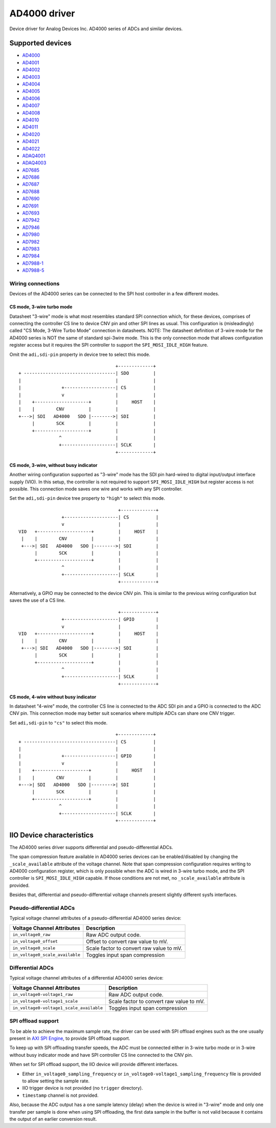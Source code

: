 .. SPDX-License-Identifier: GPL-2.0-only

=============
AD4000 driver
=============

Device driver for Analog Devices Inc. AD4000 series of ADCs and similar devices.

Supported devices
=================

* `AD4000 <https://www.analog.com/AD4000>`_
* `AD4001 <https://www.analog.com/AD4001>`_
* `AD4002 <https://www.analog.com/AD4002>`_
* `AD4003 <https://www.analog.com/AD4003>`_
* `AD4004 <https://www.analog.com/AD4004>`_
* `AD4005 <https://www.analog.com/AD4005>`_
* `AD4006 <https://www.analog.com/AD4006>`_
* `AD4007 <https://www.analog.com/AD4007>`_
* `AD4008 <https://www.analog.com/AD4008>`_
* `AD4010 <https://www.analog.com/AD4010>`_
* `AD4011 <https://www.analog.com/AD4011>`_
* `AD4020 <https://www.analog.com/AD4020>`_
* `AD4021 <https://www.analog.com/AD4021>`_
* `AD4022 <https://www.analog.com/AD4022>`_
* `ADAQ4001 <https://www.analog.com/ADAQ4001>`_
* `ADAQ4003 <https://www.analog.com/ADAQ4003>`_
* `AD7685 <https://www.analog.com/AD7685>`_
* `AD7686 <https://www.analog.com/AD7686>`_
* `AD7687 <https://www.analog.com/AD7687>`_
* `AD7688 <https://www.analog.com/AD7688>`_
* `AD7690 <https://www.analog.com/AD7690>`_
* `AD7691 <https://www.analog.com/AD7691>`_
* `AD7693 <https://www.analog.com/AD7693>`_
* `AD7942 <https://www.analog.com/AD7942>`_
* `AD7946 <https://www.analog.com/AD7946>`_
* `AD7980 <https://www.analog.com/AD7980>`_
* `AD7982 <https://www.analog.com/AD7982>`_
* `AD7983 <https://www.analog.com/AD7983>`_
* `AD7984 <https://www.analog.com/AD7984>`_
* `AD7988-1 <https://www.analog.com/AD7988-1>`_
* `AD7988-5 <https://www.analog.com/AD7988-5>`_

Wiring connections
------------------

Devices of the AD4000 series can be connected to the SPI host controller in a
few different modes.

CS mode, 3-wire turbo mode
^^^^^^^^^^^^^^^^^^^^^^^^^^

Datasheet "3-wire" mode is what most resembles standard SPI connection which,
for these devices, comprises of connecting the controller CS line to device CNV
pin and other SPI lines as usual. This configuration is (misleadingly) called
"CS Mode, 3-Wire Turbo Mode" connection in datasheets.
NOTE: The datasheet definition of 3-wire mode for the AD4000 series is NOT the
same of standard spi-3wire mode.
This is the only connection mode that allows configuration register access but
it requires the SPI controller to support the ``SPI_MOSI_IDLE_HIGH`` feature.

Omit the ``adi,sdi-pin`` property in device tree to select this mode.

::

                                         +-------------+
     + ----------------------------------| SDO         |
     |                                   |             |
     |               +-------------------| CS          |
     |               v                   |             |
     |    +--------------------+         |     HOST    |
     |    |        CNV         |         |             |
     +--->| SDI   AD4000   SDO |-------->| SDI         |
          |        SCK         |         |             |
          +--------------------+         |             |
                    ^                    |             |
                    +--------------------| SCLK        |
                                         +-------------+

CS mode, 3-wire, without busy indicator
^^^^^^^^^^^^^^^^^^^^^^^^^^^^^^^^^^^^^^^

Another wiring configuration supported as "3-wire" mode has the SDI pin
hard-wired to digital input/output interface supply (VIO). In this setup, the
controller is not required to support ``SPI_MOSI_IDLE_HIGH`` but register access
is not possible. This connection mode saves one wire and works with any SPI
controller.

Set the ``adi,sdi-pin`` device tree property to ``"high"`` to select this mode.

::

                                         +-------------+
                    +--------------------| CS          |
                    v                    |             |
    VIO   +--------------------+         |     HOST    |
     |    |        CNV         |         |             |
     +--->| SDI   AD4000   SDO |-------->| SDI         |
          |        SCK         |         |             |
          +--------------------+         |             |
                    ^                    |             |
                    +--------------------| SCLK        |
                                         +-------------+

Alternatively, a GPIO may be connected to the device CNV pin. This is similar to
the previous wiring configuration but saves the use of a CS line.

::

                                         +-------------+
                    +--------------------| GPIO        |
                    v                    |             |
    VIO   +--------------------+         |     HOST    |
     |    |        CNV         |         |             |
     +--->| SDI   AD4000   SDO |-------->| SDI         |
          |        SCK         |         |             |
          +--------------------+         |             |
                    ^                    |             |
                    +--------------------| SCLK        |
                                         +-------------+

CS mode, 4-wire without busy indicator
^^^^^^^^^^^^^^^^^^^^^^^^^^^^^^^^^^^^^^

In datasheet "4-wire" mode, the controller CS line is connected to the ADC SDI
pin and a GPIO is connected to the ADC CNV pin. This connection mode may better
suit scenarios where multiple ADCs can share one CNV trigger.

Set ``adi,sdi-pin`` to ``"cs"`` to select this mode.


::

                                         +-------------+
     + ----------------------------------| CS          |
     |                                   |             |
     |               +-------------------| GPIO        |
     |               v                   |             |
     |    +--------------------+         |     HOST    |
     |    |        CNV         |         |             |
     +--->| SDI   AD4000   SDO |-------->| SDI         |
          |        SCK         |         |             |
          +--------------------+         |             |
                    ^                    |             |
                    +--------------------| SCLK        |
                                         +-------------+

IIO Device characteristics
==========================

The AD4000 series driver supports differential and pseudo-differential ADCs.

The span compression feature available in AD4000 series devices can be
enabled/disabled by changing the ``_scale_available`` attribute of the voltage
channel. Note that span compression configuration requires writing to AD4000
configuration register, which is only possible when the ADC is wired in 3-wire
turbo mode, and the SPI controller is ``SPI_MOSI_IDLE_HIGH`` capable. If those
conditions are not met, no ``_scale_available`` attribute is provided.

Besides that, differential and pseudo-differential voltage channels present
slightly different sysfs interfaces.

Pseudo-differential ADCs
------------------------

Typical voltage channel attributes of a pseudo-differential AD4000 series device:

+-------------------------------------------+------------------------------------------+
| Voltage Channel Attributes                | Description                              |
+===========================================+==========================================+
| ``in_voltage0_raw``                       | Raw ADC output code.                     |
+-------------------------------------------+------------------------------------------+
| ``in_voltage0_offset``                    | Offset to convert raw value to mV.       |
+-------------------------------------------+------------------------------------------+
| ``in_voltage0_scale``                     | Scale factor to convert raw value to mV. |
+-------------------------------------------+------------------------------------------+
| ``in_voltage0_scale_available``           | Toggles input span compression           |
+-------------------------------------------+------------------------------------------+

Differential ADCs
-----------------

Typical voltage channel attributes of a differential AD4000 series device:

+-------------------------------------------+------------------------------------------+
| Voltage Channel Attributes                | Description                              |
+===========================================+==========================================+
| ``in_voltage0-voltage1_raw``              | Raw ADC output code.                     |
+-------------------------------------------+------------------------------------------+
| ``in_voltage0-voltage1_scale``            | Scale factor to convert raw value to mV. |
+-------------------------------------------+------------------------------------------+
| ``in_voltage0-voltage1_scale_available``  | Toggles input span compression           |
+-------------------------------------------+------------------------------------------+

SPI offload support
-------------------

To be able to achieve the maximum sample rate, the driver can be used with SPI
offload engines such as the one usually present in `AXI SPI Engine`_, to provide
SPI offload support.

.. _AXI SPI Engine: http://analogdevicesinc.github.io/hdl/projects/pulsar_adc/index.html

To keep up with SPI offloading transfer speeds, the ADC must be connected either
in 3-wire turbo mode or in 3-wire without busy indicator mode and have SPI
controller CS line connected to the CNV pin.

When set for SPI offload support, the IIO device will provide different
interfaces.

* Either ``in_voltage0_sampling_frequency`` or
  ``in_voltage0-voltage1_sampling_frequency`` file is provided to allow setting
  the sample rate.
* IIO trigger device is not provided (no ``trigger`` directory).
* ``timestamp`` channel is not provided.

Also, because the ADC output has a one sample latency (delay) when the device is
wired in "3-wire" mode and only one transfer per sample is done when using SPI
offloading, the first data sample in the buffer is not valid because it contains
the output of an earlier conversion result.

